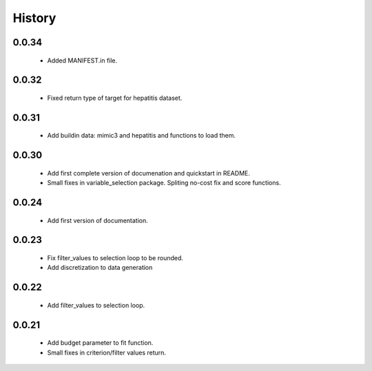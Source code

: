 History
=======

0.0.34
------
    * Added MANIFEST.in file.

0.0.32
------
    * Fixed return type of target for hepatitis dataset.

0.0.31
------
    * Add buildin data: mimic3 and hepatitis and functions to load them.

0.0.30
------
    * Add first complete version of documenation and quickstart in README.
    * Small fixes in variable_selection package. Spliting no-cost fix and score functions.

0.0.24
------
    * Add first version of documentation.

0.0.23
------
    * Fix filter_values to selection loop to be rounded.
    * Add discretization to data generation

0.0.22
------
    * Add filter_values to selection loop.

0.0.21
------
    * Add budget parameter to fit function.
    * Small fixes in criterion/filter values return.